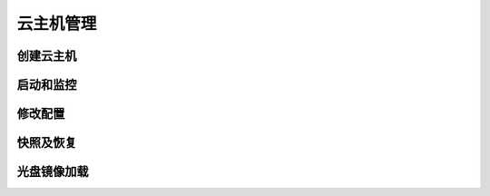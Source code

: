 .. instance .

---------
云主机管理
---------

创建云主机
=========


启动和监控
=========


修改配置
=======

快照及恢复
=========

光盘镜像加载
===========
